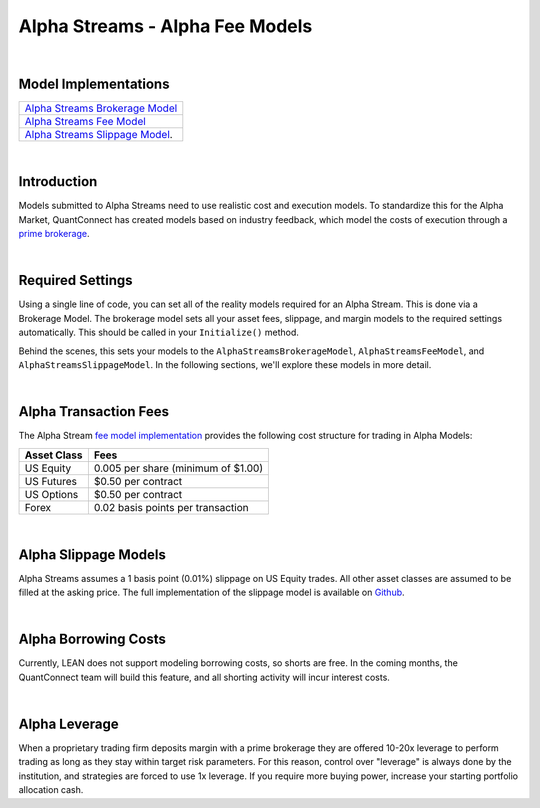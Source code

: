 ================================
Alpha Streams - Alpha Fee Models
================================

|

Model Implementations
=====================

.. list-table::
   :header-rows: 0

   * - `Alpha Streams Brokerage Model <https://github.com/QuantConnect/Lean/blob/master/Common/Brokerages/AlphaStreamsBrokerageModel.cs>`_
   * - `Alpha Streams Fee Model <https://github.com/QuantConnect/Lean/blob/master/Common/Orders/Fees/AlphaStreamsFeeModel.cs>`_
   * - `Alpha Streams Slippage Model <https://github.com/QuantConnect/Lean/blob/master/Common/Orders/Slippage/AlphaStreamsSlippageModel.cs>`_.

|

Introduction
============
Models submitted to Alpha Streams need to use realistic cost and execution models. To standardize this for the Alpha Market, QuantConnect has created models based on industry feedback, which model the costs of execution through a `prime brokerage <https://en.wikipedia.org/wiki/Prime_brokerage>`_.

|

Required Settings
=================
Using a single line of code, you can set all of the reality models required for an Alpha Stream. This is done via a Brokerage Model. The brokerage model sets all your asset fees, slippage, and margin models to the required settings automatically. This should be called in your ``Initialize()`` method.

.. tabs::

   .. code-tab:: c#

        //Set fee, slippage and margin models automatically.
        SetBrokerageModel(BrokerageName.AlphaStreams);

   .. code-tab:: py

        # Set fee, slippage and margin models automatically.
        self.SetBrokerageModel(BrokerageName.AlphaStreams)

Behind the scenes, this sets your models to the ``AlphaStreamsBrokerageModel``, ``AlphaStreamsFeeModel``, and ``AlphaStreamsSlippageModel``. In the following sections, we'll explore these models in more detail.

|

Alpha Transaction Fees
======================
The Alpha Stream `fee model implementation <https://github.com/QuantConnect/Lean/blob/master/Common/Orders/Fees/AlphaStreamsFeeModel.cs>`_ provides the following cost structure for trading in Alpha Models:

.. list-table::
   :header-rows: 1

   * - Asset Class
     - Fees

   * - US Equity
     - 0.005 per share (minimum of $1.00)

   * - US Futures
     - $0.50 per contract

   * - US Options
     - $0.50 per contract

   * - Forex
     - 0.02 basis points per transaction

|

Alpha Slippage Models
=====================
Alpha Streams assumes a 1 basis point (0.01%) slippage on US Equity trades. All other asset classes are assumed to be filled at the asking price. The full implementation of the slippage model is available on `Github <https://github.com/quantconnect/Lean/blob/master/Common/Orders/Slippage/AlphaStreamsSlippageModel.cs>`_.

|

Alpha Borrowing Costs
=====================
Currently, LEAN does not support modeling borrowing costs, so shorts are free. In the coming months, the QuantConnect team will build this feature, and all shorting activity will incur interest costs.

|

Alpha Leverage
==============
When a proprietary trading firm deposits margin with a prime brokerage they are offered 10-20x leverage to perform trading as long as they stay within target risk parameters. For this reason, control over "leverage" is always done by the institution, and strategies are forced to use 1x leverage. If you require more buying power, increase your starting portfolio allocation cash.

